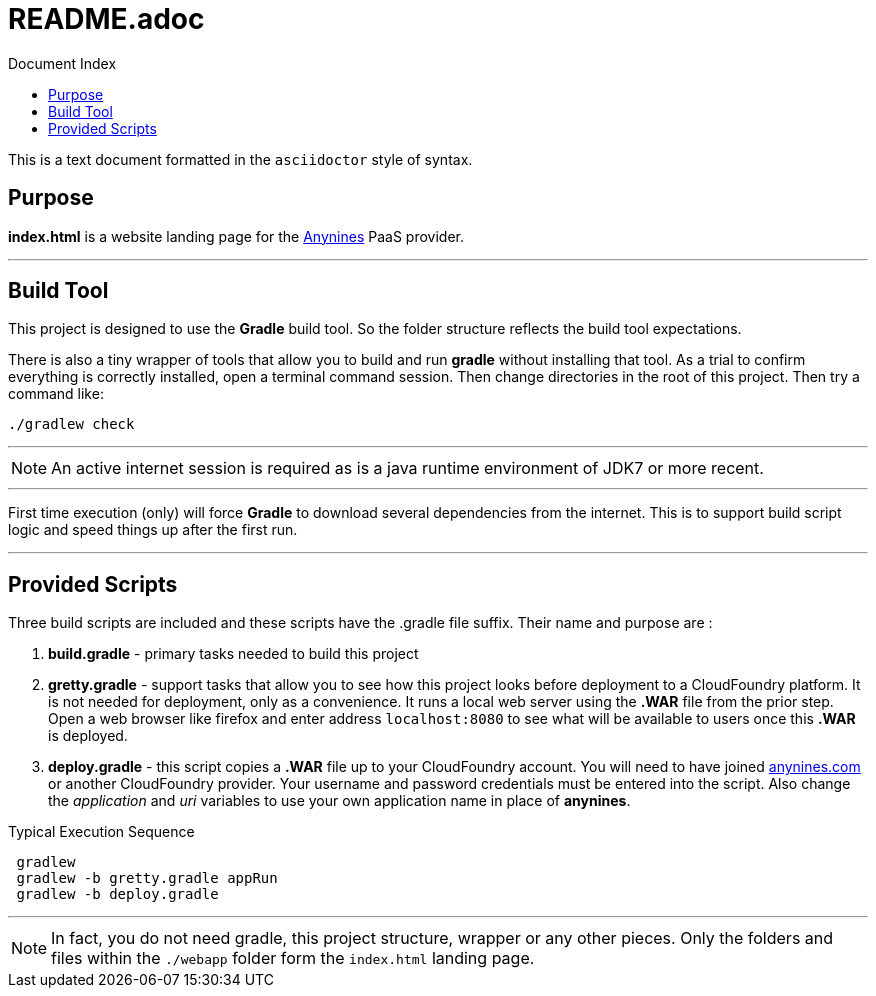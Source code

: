 = Anynines.com home page
:linkattrs:
:linkcss:
:toc: right
:toc-title: Document Index
:icons: font
:source-highlighter: coderay
:docslink: http://anynines.com/[Anynines.com Landing Page Documentation]
:description: Documentation to describe how to use this project.
:doctitle: README.adoc

This is a text document formatted in the `asciidoctor` style of syntax. 

== Purpose 

*index.html* is a website landing page for the http://anynines.com[Anynines] PaaS provider. 

''''

== Build Tool

This project is designed to use the *Gradle* build tool. So the folder structure reflects the build tool expectations.


There is also a tiny wrapper of tools that allow you to build and run *gradle* without installing that tool. As a trial to confirm everything is correctly
installed, open a terminal command session. Then change directories in the root of this project. Then try a command like:

[source,bash]
----
./gradlew check
----

''''

NOTE: An active internet session is required as is a java runtime environment of JDK7 or more recent.

''''

First time execution (only) will force *Gradle* to download several dependencies from the internet. This is to support build script logic and speed things up after the first run.

''''

== Provided Scripts
  
Three build scripts are included and these scripts have the .gradle file suffix. Their name and purpose are :

 . *build.gradle* - primary tasks needed to build this project
 . *gretty.gradle* - support tasks that allow you to see how this project looks before deployment to a CloudFoundry platform. It is not needed for deployment, only as a convenience. 
It runs a local web server using the *.WAR* file from the prior step. Open a web browser like firefox and enter address `localhost:8080` to see what will be available to users once this *.WAR* is deployed.
 . *deploy.gradle* - this script copies a *.WAR* file up to your CloudFoundry account. You will need to have joined http://anynines.com[anynines.com] or another CloudFoundry provider. Your username and password credentials must be entered into the script.
Also change the _application_ and _uri_ variables to use your own application name in place of *anynines*.

.Typical Execution Sequence 
[source,bash]
---- 
 gradlew 
 gradlew -b gretty.gradle appRun
 gradlew -b deploy.gradle
----

''''

NOTE: In fact, you do not need gradle, this project structure, wrapper or any other pieces. Only the folders and files within the `./webapp` folder form the `index.html` landing page. 